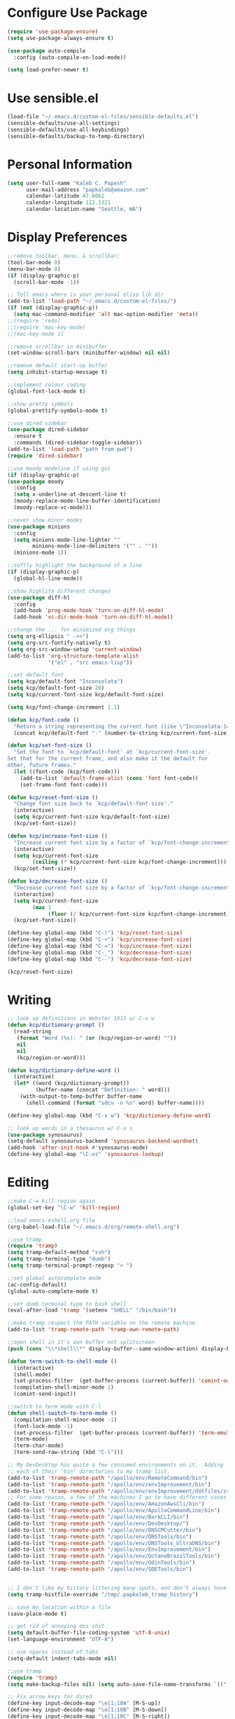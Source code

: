 * Configure Use Package
#+BEGIN_SRC emacs-lisp
(require 'use-package-ensure)
(setq use-package-always-ensure t)

(use-package auto-compile
  :config (auto-compile-on-load-mode))

(setq load-prefer-newer t)
#+END_SRC
* Use sensible.el
#+BEGIN_SRC emacs-lisp
(load-file "~/.emacs.d/custom-el-files/sensible-defaults.el")
(sensible-defaults/use-all-settings)
(sensible-defaults/use-all-keybindings)
(sensible-defaults/backup-to-temp-directory)
#+END_SRC
* Personal Information
#+BEGIN_SRC emacs-lisp
  (setq user-full-name "Kaleb C. Papesh"
        user-mail-address "papkaleb@amazon.com"
        calendar-latitude 47.6062
        calendar-longitude 122.3321
        calendar-location-name "Seattle, WA")
#+END_SRC
* Display Preferences
#+BEGIN_SRC emacs-lisp
;;remove toolbar, menu, & scrollbar;
(tool-bar-mode 0)
(menu-bar-mode 0)
(if (display-graphic-p)
  (scroll-bar-mode -1))

;; Tell emacs where is your personal elisp lib dir
(add-to-list 'load-path "~/.emacs.d/custom-el-files/")
(if (not (display-graphic-p))
  (setq mac-command-modifier 'alt mac-option-modifier 'meta))
;;(require 'redo)
;;(require 'mac-key-mode)
;;(mac-key-mode 1)

;;remove scrollbar in minibuffer
(set-window-scroll-bars (minibuffer-window) nil nil)

;;remove default start-up buffer
(setq inhibit-startup-message t)

;;implement colour coding
(global-font-lock-mode t)

;;show pretty symbols
(global-prettify-symbols-mode t)

;;use dired sidebar
(use-package dired-sidebar
  :ensure t
  :commands (dired-sidebar-toggle-sidebar))
(add-to-list 'load-path "path from pwd")
(require 'dired-sidebar)

;;use moody modeline if using gui
(if (display-graphic-p)
(use-package moody
  :config
  (setq x-underline-at-descent-line t)
  (moody-replace-mode-line-buffer-identification)
  (moody-replace-vc-mode)))

;;never show minor modes
(use-package minions
  :config
  (setq minions-mode-line-lighter ""
        minions-mode-line-delimiters '("" . ""))
  (minions-mode 1))

;;softly highlight the background of a line
(if (display-graphic-p)
  (global-hl-line-mode))

;;show highlite different changes
(use-package diff-hl
  :config
  (add-hook 'prog-mode-hook 'turn-on-diff-hl-mode)
  (add-hook 'vc-dir-mode-hook 'turn-on-diff-hl-mode))

;;change the ... for minimized org things
(setq org-ellipsis " ->>")
(setq org-src-fontify-natively t)
(setq org-src-window-setup 'current-window)
(add-to-list 'org-structure-template-alist
             '("el" . "src emacs-lisp"))

;;set default font
(setq kcp/default-font "Inconsolata")
(setq kcp/default-font-size 20)
(setq kcp/current-font-size kcp/default-font-size)

(setq kcp/font-change-increment 1.1)

(defun kcp/font-code ()
  "Return a string representing the current font (like \"Inconsolata-14\")."
  (concat kcp/default-font "-" (number-to-string kcp/current-font-size)))

(defun kcp/set-font-size ()
  "Set the font to `kcp/default-font' at `kcp/current-font-size'.
Set that for the current frame, and also make it the default for
other, future frames."
  (let ((font-code (kcp/font-code)))
    (add-to-list 'default-frame-alist (cons 'font font-code))
    (set-frame-font font-code)))

(defun kcp/reset-font-size ()
  "Change font size back to `kcp/default-font-size'."
  (interactive)
  (setq kcp/current-font-size kcp/default-font-size)
  (kcp/set-font-size))

(defun kcp/increase-font-size ()
  "Increase current font size by a factor of `kcp/font-change-increment'."
  (interactive)
  (setq kcp/current-font-size
        (ceiling (* kcp/current-font-size kcp/font-change-increment)))
  (kcp/set-font-size))

(defun kcp/decrease-font-size ()
  "Decrease current font size by a factor of `kcp/font-change-increment', down to a minimum size of 1."
  (interactive)
  (setq kcp/current-font-size
        (max 1
             (floor (/ kcp/current-font-size kcp/font-change-increment))))
  (kcp/set-font-size))

(define-key global-map (kbd "C-)") 'kcp/reset-font-size)
(define-key global-map (kbd "C-+") 'kcp/increase-font-size)
(define-key global-map (kbd "C-=") 'kcp/increase-font-size)
(define-key global-map (kbd "C-_") 'kcp/decrease-font-size)
(define-key global-map (kbd "C--") 'kcp/decrease-font-size)

(kcp/reset-font-size)
#+END_SRC

* Writing
#+BEGIN_SRC emacs-lisp
;; look up definitions in Webster 1913 w/ C-x w
(defun kcp/dictionary-prompt ()
  (read-string
   (format "Word (%s): " (or (kcp/region-or-word) ""))
   nil
   nil
   (kcp/region-or-word)))

(defun kcp/dictionary-define-word ()
  (interactive)
  (let* ((word (kcp/dictionary-prompt))
         (buffer-name (concat "Definition: " word)))
    (with-output-to-temp-buffer buffer-name
      (shell-command (format "sdcv -n %s" word) buffer-name))))

(define-key global-map (kbd "C-x w") 'kcp/dictionary-define-word)

;; look up words in a thesaurus w/ C-x s
(use-package synosaurus)
(setq-default synosaurus-backend 'synosaurus-backend-wordnet)
(add-hook 'after-init-hook #'synosaurus-mode)
(define-key global-map "\C-xs" 'synosaurus-lookup)
#+END_SRC

* Editing
#+BEGIN_SRC emacs-lisp
  ;;make C-w kill-region again
  (global-set-key "\C-w" 'kill-region)

  ;;load emacs-eshell.org file
  (org-babel-load-file "~/.emacs.d/org/remote-shell.org")

  ;;use tramp
  (require 'tramp)
  (setq tramp-default-method "ssh")
  (setq tramp-terminal-type "dumb")
  (setq tramp-terminal-prompt-regexp "> ")

  ;;set global autocomplete mode
  (ac-config-default)
  (global-auto-complete-mode t)

  ;;set dumb terminal type to bash shell
  (eval-after-load 'tramp '(setenv "SHELL" "/bin/bash"))

  ;;make tramp respect the PATH variable on the remote machine
  (add-to-list 'tramp-remote-path 'tramp-own-remote-path)

  ;;open shell in it's own buffer not splitscreen
  (push (cons "\\*shell\\*" display-buffer--same-window-action) display-buffer-alist)

  (defun term-switch-to-shell-mode ()
    (interactive)
    (shell-mode)
    (set-process-filter  (get-buffer-process (current-buffer)) 'comint-output-filter )
    (compilation-shell-minor-mode 1)
    (comint-send-input))

  ;;switch to term mode with C-l
  (defun shell-switch-to-term-mode ()
    (compilation-shell-minor-mode -1)
    (font-lock-mode -1)
    (set-process-filter  (get-buffer-process (current-buffer)) 'term-emulate-terminal)
    (term-mode)
    (term-char-mode)
    (term-send-raw-string (kbd "C-l")))

  ;; My DevDesktop has quite a few consumed environments on it.  Adding
  ;; each of their "bin" directories to my tramp list.
  (add-to-list 'tramp-remote-path "/apollo/env/RemoteCommand/bin")
  (add-to-list 'tramp-remote-path "/apollo/env/envImprovement/bin")
  (add-to-list 'tramp-remote-path "/apollo/env/envImprovement/dotfiles/zshrc")
  ;; For some reason, a few of the machines I go to have different cases for envImprovement...
  (add-to-list 'tramp-remote-path "/apollo/env/AmazonAwsCli/bin")
  (add-to-list 'tramp-remote-path "/apollo/env/ApolloCommandLine/bin")
  (add-to-list 'tramp-remote-path "/apollo/env/BarkCLI/bin")
  (add-to-list 'tramp-remote-path "/apollo/env/DevDesktop/")
  (add-to-list 'tramp-remote-path "/apollo/env/DNSCMCutter/bin")
  (add-to-list 'tramp-remote-path "/apollo/env/DNSTools/bin")
  (add-to-list 'tramp-remote-path "/apollo/env/DNSTools_UltraDNS/bin")
  (add-to-list 'tramp-remote-path "/apollo/env/EnvImprovement/bin")
  (add-to-list 'tramp-remote-path "/apollo/env/OctaneBrazilTools/bin")
  (add-to-list 'tramp-remote-path "/apollo/env/OdinTools/bin")
  (add-to-list 'tramp-remote-path "/apollo/env/SDETools/bin")


  ;; I don't like my history littering many spots, and don't always have a home directory on remotes.
  (setq tramp-histfile-override "/tmp/.papkaleb_tramp_history")

  ;; save my location within a file
  (save-place-mode t)

  ;; get rid of annoying dos shit
  (setq default-buffer-file-coding-system 'utf-8-unix)
  (set-language-environment "UTF-8")

  ;; use spaces instead of tabs
  (setq-default indent-tabs-mode nil)

  ;;use tramp
  (require 'tramp)
  (setq make-backup-files nil) (setq auto-save-file-name-transforms `((".*" ,temporary-file-directory t)))

  ;; Fix arrow keys for dired
  (define-key input-decode-map "\e[1;10A" [M-S-up])
  (define-key input-decode-map "\e[1;10B" [M-S-down])
  (define-key input-decode-map "\e[1;10C" [M-S-right])
  (define-key input-decode-map "\e[1;10D" [M-S-left])

  (define-key input-decode-map "\e[1;3A" [M-up])
  (define-key input-decode-map "\e[1;3B" [M-down])
  (define-key input-decode-map "\e[1;3C" [M-right])
  (define-key input-decode-map "\e[1;3D" [M-left])


#+END_SRC
#+BEGIN_SRC emacs-lisp
  ;;require html-check frag
  (use-package html-check-frag)
  (require 'html-check-frag)
#+END_SRC
* Development
 #+BEGIN_SRC emacs-lisp
   (use-package eglot)
   (require 'eglot)
   (use-package company)
   (require 'company)
#+END_SRC

** Ruby
   #+BEGIN_SRC emacs-lisp
     (add-hook 'ruby-mode-hook 'eglot-ensure)

     ;; inf ruby shell
     (global-set-key (kbd "C-c r r") 'inf-ruby)

     ;; rbenv for version control
     (use-package rbenv)
     (require 'rbenv)
     (global-rbenv-mode)
     (setq rbenv-installation-dir "~/.rbenv/")
#+END_SRC
* Org Stuff
#+BEGIN_SRC emacs-lisp
  ;;twitter bootstrap export
  (require 'ox-twbs)

  ;; use pomodoro mode to increase productivity
  (use-package org-pomodoro)
  (require 'org-pomodoro)

  ;;tab to autocomplete org mode
  (use-package org-ac)
  (require 'org-ac)
  (org-ac/config-default)

  ;;have nice collapse arrows
  (setq org-ellipsis "⤵")

  ;;org mode bullets
  (require 'org-bullets)
  (add-hook 'org-mode-hook (lambda () (org-bullets-mode 1)))
  (setq org-hide-leading-stars t)

  ;;use syntax highlighting in source blocks while editing
  (setq org-src-fontify-natively t)

  ;;word wrap in every textmode
  (add-hook 'text-mode-hook 'turn-on-visual-line-mode)

  ;;make TAB act as if it were issued in a buffer of the languages major mode
  ;;autocomplete with tab in org mode
  ;;(add-to-list 'ac-modes 'org-mode)
  ;;(ac-set-trigger-key "TAB")

  ;;when editing a code snippet, use current window
  (setq org-src-window-setup 'current-window)

  ;;quickly insert a block of elisp
  (add-to-list 'org-structure-template-alist
               '("el" "#+BEGIN_SRC emacs-lisp \n\n#+END_SRC")
               '("py" "#+BEGIN_SRC python \n\n#+END_SRC"))

  ;;keybindings
  (define-key global-map "\C-cl" 'org-store-link)
  (define-key global-map "\C-ca" 'org-agenda)
  (define-key global-map "\C-cc" 'org-capture)

  ;;exporting to PDF
  (setq org-latex-pdf-process
        '("xelatex -shell-escape -interaction nonstopmode -output-directory %o %f"
          "xelatex -shell-escape -interaction nonstopmode -output-directory %o %f"
          "xelatex -shell-escape -interaction nonstopmode -output-directory %o %f"))

  ;;include =minted= package in all of my LaTeX exports
  (add-to-list 'org-latex-packages-alist '("" "minted"))
  (setq org-latex-listings 'minted)

  ;;task and org-capture management
  (setq org-directory "~/Dropbox/orgdocs")

  (defun org-file-path (filename)
    "Return the absolute address of an org file, given its relative name."
    (concat (file-name-as-directory org-directory) filename))

  (setq org-archive-location
        (concat (org-file-path "archive.org") "::* From %s"))

  (setq org-agenda-files (list "~/Dropbox/orgdocs/amazon/work.org"
                               "~/Dropbox/orgdocs/school/school.org"
                               "~/Dropbox/orgdocs/home.org"
                               "~/Dropbox/orgdocs/timelog.org"
                               "~/Dropbox/orgdocs/taskdiary.org"
                               "~/Dropbox/orgdocs/workjournal.org"))
  (setq org-inbox-file "~/Dropbox/orgdocs/inbox.org")
  (setq org-index-file (org-file-path "index.org"))
  (setq org-archive-location
        (concat (org-file-path "archive.org") "::* From %s"))

  ;;set TODO states
  (setq org-todo-keywords
    '((sequence "TODO" "STARTED" "WAITING" "|" "DONE" "CANCELED")))

  ;;store TODOs in index.org
  (setq org-agenda-files (list org-index-file))

  ;;use syntax hi
  (setq org-src-fontify-natively t)

  ;;ORG Capture stuff
  (setq org-capture-templates
   '(
  ("a" "Appointment" entry (file+headline
  "~/Dropbox/orgdocs/taskdiary.org" "Calendar")
  "* APPT %^{Description} %^g
  %?
  Added: %U")
  ("n" "Notes" entry (file+datetree
  "~/Dropbox/orgdocs/taskdiary.org")
  "* %^{Description} %^g %?
  Added: %U")
  ("t" "Task Diary" entry (file+datetree
  "~/Dropbox/orgdocs/taskdiary.org")
  "* TODO %^{Description}  %^g
  %?
  Added: %U")
  ("j" "Journal" entry (file+datetree
  "~/Dropbox/orgdocs/workjournal.org")
  "** %^{Heading}")
  ("l" "Log Time" entry (file+datetree
  "~/Dropbox/orgdocs/timelog.org" )
  "** %U - %^{Activity}  :TIME:")
  ))
#+END_SRC
* Exporting
#+BEGIN_SRC emacs-lisp
(require 'ox-md)
(require 'ox-beamer)

(use-package gnuplot)

(org-babel-do-load-languages
 'org-babel-load-languages
 '((emacs-lisp . t)
   (ruby . t)
   (dot . t)
   (gnuplot . t)))

(setq org-confirm-babel-evaluate nil)

(setq org-html-postamble nil)

(setq org-latex-pdf-process
      '("xelatex -shell-escape -interaction nonstopmode -output-directory %o %f"
        "xelatex -shell-escape -interaction nonstopmode -output-directory %o %f"
        "xelatex -shell-escape -interaction nonstopmode -output-directory %o %f"))

(add-to-list 'org-latex-packages-alist '("" "minted"))
(setq org-latex-listings 'minted)

(setq TeX-parse-self t)

(setq TeX-PDF-mode t)

(add-hook 'org-mode-hook
      '(lambda ()
         (delete '("\\.pdf\\'" . default) org-file-apps)
         (add-to-list 'org-file-apps '("\\.pdf\\'" . "zathura %s"))))

(add-hook 'LaTeX-mode-hook
          (lambda ()
            (LaTeX-math-mode)
            (setq TeX-master t)))
#+END_SRC
* Chat & Media
#+BEGIN_SRC emacs-lisp
  (require 'erc)
 ;; (require 'tls)

  (defun aws-erc-start-or-switch ()
    "Connect to ERC, or switch to last active buffer"
    (interactive)
    (if (get-buffer "ircs.amazon.com:6697") ;; ERC already active?

        (erc-track-switch-buffer 1) ;; yes: switch to last active
      (when (y-or-n-p "Start ERC? ") ;; no: maybe start ERC
        (erc-tls
         :server "ircs.amazon.com"
         :port 6697 :nick (getenv "USER")
         :full-name 'user-full-name
         ))))
#+END_SRC
* Custom Functions
#+BEGIN_SRC emacs-lisp
;;load all custom el files in directory
(defun load-directory (dir)
  (let ((load-it (lambda (f)
		   (load-file (concat (file-name-as-directory dir) f)))
		 ))
    (mapc load-it (directory-files dir nil "\\.el$"))))
(load-directory "~/.emacs.d/custom-el-files/")

;;load custom themes
(if (file-directory-p (expand-file-name "~/.emacs.d/themes"))
    (let ((basedir "~/.emacs.d/themes/"))
      (dolist (f (directory-files basedir))
        (if (and (not (or (equal f ".") (equal f "..")))
                 (file-directory-p (concat basedir f)))
            (add-to-list 'custom-theme-load-path (concat basedir f))))))

;;save scripts as executable upon save
(add-hook 'after-save-hook
          #'(lambda ()
              (and (save-excursion
                     (save-restriction
                       (widen)
                       (goto-char (point-min))
                       (save-match-data
                         (looking-at "^#!"))))
                   (not (file-executable-p buffer-file-name))
                   (shell-command (concat "chmod +x " buffer-file-name))
                   (message
                    (concat "Saved as script: " buffer-file-name)))))

;;insert templates for known file types
(auto-insert-mode) ;;adds hook to find-files-hook
(setq auto-insert-directory "~/.emacs.d/myemacsprogrammingtemplates/") ;;specifies template dir. Trailing\slash is important!
(setq auto-insert-query nil) ;;don't prompt before insertion
;;template sections
(define-auto-insert "\\.sh\\'" "my-sh-template.sh")

#+END_SRC
* Buffers & Modes
#+BEGIN_SRC emacs-lisp
  ;;always use ibuffer
  (defalias 'list-buffers 'ibuffer)

  ;;set default major-mode
  (setq-default major-mode 'text-mode)

  ;;stop annoying backup files
  (setq make-backup-files nil)

  ;;make autosave on the file rather than a separate file
  (setq auto-save-visited-mode t)

  ;;change yes or no to y or p
  (fset `yes-or-no-p `y-or-n-p)

  ;; Set Linum-Mode on
  (global-linum-mode t)

  ;; Linum-Mode and add space after the number
  (setq linum-format "%d ")

  ;;suppress symbolic link warnings
  (setq find-file-visit-truename t)

  ;;show matching parens
  (show-paren-mode 1)

  ;;overwrite the selected region after marking and yanking. ie cut and paste
  (delete-selection-mode 1)

  ;;auto update buffer if changes are made to file.
  (global-auto-revert-mode t)

  ;;global pabbrev-mode
  (global-pabbrev-mode 1)

  ;;lua-mode
  (use-package lua-mode)
  (require 'lua-mode)

  ;;tex-mode stuff
  (setq TeX-auto-save t)
  (setq TeX-parse-self t)
  (setq TeX-save-query nil)
  (setq TeX-PDF-mode t)
  (require 'latex-pretty-symbols)


  ;;spell check
  (setq ispell-program-name "aspell") ; could be ispell as well, depending on your preferences
  (setq ispell-dictionary "english")

  ;;setup files ending in .DTA to open in hexl-mode
  (add-to-list 'auto-mode-alist '("\\.DTA\\'" . hexl-mode))

  ;;setup files ending in .template to open in jinja2-mode
  (add-to-list 'auto-mode-alist '("\\.template\\'" . jinja2-mode))
  (autoload 'jinja2-mode "Major mode for editing jinja2 code." t)

  ;;overwrite the selected region after marking and yanking. ie cut and paste
  (delete-selection-mode 1)

  ;;auto update buffer if changes are made to file
  (global-auto-revert-mode t)

  ;;switch to new window automatically when splitting
  (defun kcp/split-window-below-and-switch ()
    "Split the window horizontally, then switch to the new pane."
    (interactive)
    (split-window-below)
    (balance-windows)
    (other-window 1))

  (defun kcp/split-window-right-and-switch ()
    "Split the window vertically, then switch to the new pane."
    (interactive)
    (split-window-right)
    (balance-windows)
    (other-window 1))

  (global-set-key (kbd "C-x 2") 'kcp/split-window-below-and-switch)
  (global-set-key (kbd "C-x 3") 'kcp/split-window-right-and-switch)
#+END_SRC
* Theme
#+BEGIN_SRC emacs-lisp
(if (display-graphic-p)
 (load-theme 'solarized-dark t)
 (setq default-frame-alist
     '((background-color . "black")
      (foreground-color . "green"))))

(defun on-after-init ()
  (unless (display-graphic-p (selected-frame))
    (set-face-background 'default "unspecified-bg" (selected-frame))))

(add-hook 'window-setup-hook 'on-after-init)

(if (daemonp)
	(cl-labels ((load-solarized (frame)
			       (with-selected-frame frame
				 (load-theme 'solarized-dark t))
			       (remove-hook 'after-make-frame-functions #'load-solarized)))
	  (add-hook 'after-make-frame-functions #'load-solarized))
      (load-theme 'solarized-dark t))
#+END_SRC

